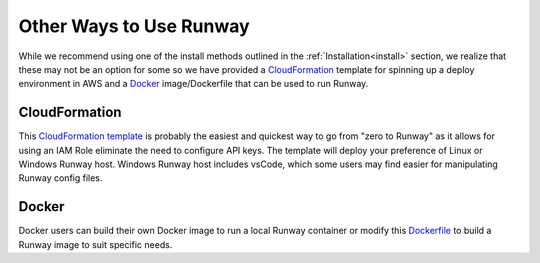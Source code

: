 .. _CloudFormation template: https://github.com/onicagroup/runway/blob/master/quickstarts/runway/runway-quickstart.yml
.. _Dockerfile: https://github.com/onicagroup/runway/blob/master/quickstarts/runway/Dockerfile
.. _Docker hub: https://hub.docker.com

Other Ways to Use Runway
========================

While we recommend using one of the install methods outlined in the
:ref:`Installation<install>` section, we realize that these may not be an
option for some so we have provided a `CloudFormation`_ template for spinning
up a deploy environment in AWS and a `Docker`_ image/Dockerfile that can be
used to run Runway.


CloudFormation
^^^^^^^^^^^^^^

This `CloudFormation template`_ is probably the easiest and quickest way to go
from "zero to Runway" as it allows for using an IAM Role eliminate the need to
configure API keys. The template will deploy your preference of Linux or
Windows Runway host. Windows Runway host includes vsCode, which some users may
find easier for manipulating Runway config files.


Docker
^^^^^^

Docker users can build their own Docker image to run a local Runway
container or modify this `Dockerfile`_ to build a Runway image to suit specific
needs.
